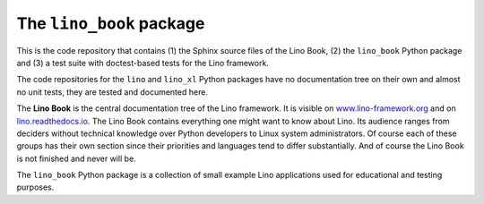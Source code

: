 =========================
The ``lino_book`` package
=========================





.. image:: https://readthedocs.org/projects/lino/badge/?version=latest
   :target: http://lino.readthedocs.io/en/latest/?badge=latest
.. image:: https://coveralls.io/repos/github/lino-framework/book/badge.svg?branch=master
   :target: https://coveralls.io/github/lino-framework/book?branch=master
.. image:: https://travis-ci.org/lino-framework/book.svg?branch=stable
   :target: https://travis-ci.org/lino-framework/book?branch=stable
.. image:: https://img.shields.io/pypi/v/lino.svg
   :target: https://pypi.python.org/pypi/lino/
.. image:: https://img.shields.io/pypi/l/lino.svg
   :target: https://pypi.python.org/pypi/lino/

This is the code repository that contains (1) the Sphinx source files
of the Lino Book, (2) the ``lino_book`` Python package and (3) a test
suite with doctest-based tests for the Lino framework.

The code repositories for the ``lino`` and ``lino_xl`` Python packages
have no documentation tree on their own and almost no unit tests, they
are tested and documented here.

The **Lino Book** is the central documentation tree of the Lino
framework.  It is visible on `www.lino-framework.org
<http://www.lino-framework.org>`__ and on `lino.readthedocs.io
<http://lino.readthedocs.io>`__.  The Lino Book contains everything
one might want to know about Lino.  Its audience ranges from deciders
without technical knowledge over Python developers to Linux system
administrators.  Of course each of these groups has their own section
since their priorities and languages tend to differ substantially.
And of course the Lino Book is not finished and never will be.

The ``lino_book`` Python package is a collection of small example Lino
applications used for educational and testing purposes.




